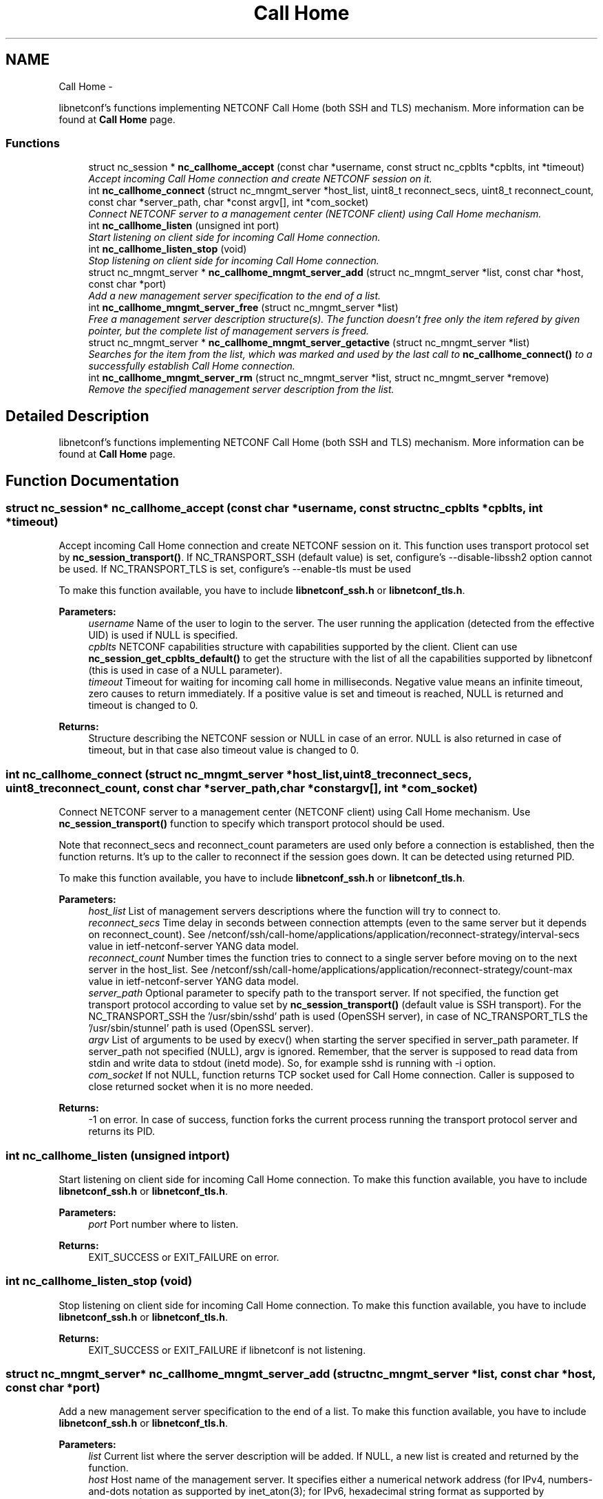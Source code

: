 .TH "Call Home" 3 "Tue Aug 19 2014" "Version 0.8.0-148_trunk" "libnetconf" \" -*- nroff -*-
.ad l
.nh
.SH NAME
Call Home \- 
.PP
libnetconf's functions implementing NETCONF Call Home (both SSH and TLS) mechanism\&. More information can be found at \fBCall Home\fP page\&.  

.SS "Functions"

.in +1c
.ti -1c
.RI "struct nc_session * \fBnc_callhome_accept\fP (const char *username, const struct nc_cpblts *cpblts, int *timeout)"
.br
.RI "\fIAccept incoming Call Home connection and create NETCONF session on it\&. \fP"
.ti -1c
.RI "int \fBnc_callhome_connect\fP (struct nc_mngmt_server *host_list, uint8_t reconnect_secs, uint8_t reconnect_count, const char *server_path, char *const argv[], int *com_socket)"
.br
.RI "\fIConnect NETCONF server to a management center (NETCONF client) using Call Home mechanism\&. \fP"
.ti -1c
.RI "int \fBnc_callhome_listen\fP (unsigned int port)"
.br
.RI "\fIStart listening on client side for incoming Call Home connection\&. \fP"
.ti -1c
.RI "int \fBnc_callhome_listen_stop\fP (void)"
.br
.RI "\fIStop listening on client side for incoming Call Home connection\&. \fP"
.ti -1c
.RI "struct nc_mngmt_server * \fBnc_callhome_mngmt_server_add\fP (struct nc_mngmt_server *list, const char *host, const char *port)"
.br
.RI "\fIAdd a new management server specification to the end of a list\&. \fP"
.ti -1c
.RI "int \fBnc_callhome_mngmt_server_free\fP (struct nc_mngmt_server *list)"
.br
.RI "\fIFree a management server description structure(s)\&. The function doesn't free only the item refered by given pointer, but the complete list of management servers is freed\&. \fP"
.ti -1c
.RI "struct nc_mngmt_server * \fBnc_callhome_mngmt_server_getactive\fP (struct nc_mngmt_server *list)"
.br
.RI "\fISearches for the item from the list, which was marked and used by the last call to \fBnc_callhome_connect()\fP to a successfully establish Call Home connection\&. \fP"
.ti -1c
.RI "int \fBnc_callhome_mngmt_server_rm\fP (struct nc_mngmt_server *list, struct nc_mngmt_server *remove)"
.br
.RI "\fIRemove the specified management server description from the list\&. \fP"
.in -1c
.SH "Detailed Description"
.PP 
libnetconf's functions implementing NETCONF Call Home (both SSH and TLS) mechanism\&. More information can be found at \fBCall Home\fP page\&. 


.SH "Function Documentation"
.PP 
.SS "struct nc_session* nc_callhome_accept (const char *username, const struct nc_cpblts *cpblts, int *timeout)"

.PP
Accept incoming Call Home connection and create NETCONF session on it\&. This function uses transport protocol set by \fBnc_session_transport()\fP\&. If NC_TRANSPORT_SSH (default value) is set, configure's --disable-libssh2 option cannot be used\&. If NC_TRANSPORT_TLS is set, configure's --enable-tls must be used
.PP
To make this function available, you have to include \fBlibnetconf_ssh\&.h\fP or \fBlibnetconf_tls\&.h\fP\&.
.PP
\fBParameters:\fP
.RS 4
\fIusername\fP Name of the user to login to the server\&. The user running the application (detected from the effective UID) is used if NULL is specified\&. 
.br
\fIcpblts\fP NETCONF capabilities structure with capabilities supported by the client\&. Client can use \fBnc_session_get_cpblts_default()\fP to get the structure with the list of all the capabilities supported by libnetconf (this is used in case of a NULL parameter)\&. 
.br
\fItimeout\fP Timeout for waiting for incoming call home in milliseconds\&. Negative value means an infinite timeout, zero causes to return immediately\&. If a positive value is set and timeout is reached, NULL is returned and timeout is changed to 0\&. 
.RE
.PP
\fBReturns:\fP
.RS 4
Structure describing the NETCONF session or NULL in case of an error\&. NULL is also returned in case of timeout, but in that case also timeout value is changed to 0\&. 
.RE
.PP

.SS "int nc_callhome_connect (struct nc_mngmt_server *host_list, uint8_treconnect_secs, uint8_treconnect_count, const char *server_path, char *constargv[], int *com_socket)"

.PP
Connect NETCONF server to a management center (NETCONF client) using Call Home mechanism\&. Use \fBnc_session_transport()\fP function to specify which transport protocol should be used\&.
.PP
Note that reconnect_secs and reconnect_count parameters are used only before a connection is established, then the function returns\&. It's up to the caller to reconnect if the session goes down\&. It can be detected using returned PID\&.
.PP
To make this function available, you have to include \fBlibnetconf_ssh\&.h\fP or \fBlibnetconf_tls\&.h\fP\&.
.PP
\fBParameters:\fP
.RS 4
\fIhost_list\fP List of management servers descriptions where the function will try to connect to\&. 
.br
\fIreconnect_secs\fP Time delay in seconds between connection attempts (even to the same server but it depends on reconnect_count)\&. See /netconf/ssh/call-home/applications/application/reconnect-strategy/interval-secs value in ietf-netconf-server YANG data model\&. 
.br
\fIreconnect_count\fP Number times the function tries to connect to a single server before moving on to the next server in the host_list\&. See /netconf/ssh/call-home/applications/application/reconnect-strategy/count-max value in ietf-netconf-server YANG data model\&. 
.br
\fIserver_path\fP Optional parameter to specify path to the transport server\&. If not specified, the function get transport protocol according to value set by \fBnc_session_transport()\fP (default value is SSH transport)\&. For the NC_TRANSPORT_SSH the '/usr/sbin/sshd' path is used (OpenSSH server), in case of NC_TRANSPORT_TLS the '/usr/sbin/stunnel' path is used (OpenSSL server)\&. 
.br
\fIargv\fP List of arguments to be used by execv() when starting the server specified in server_path parameter\&. If server_path not specified (NULL), argv is ignored\&. Remember, that the server is supposed to read data from stdin and write data to stdout (inetd mode)\&. So, for example sshd is running with -i option\&. 
.br
\fIcom_socket\fP If not NULL, function returns TCP socket used for Call Home connection\&. Caller is supposed to close returned socket when it is no more needed\&. 
.RE
.PP
\fBReturns:\fP
.RS 4
-1 on error\&. In case of success, function forks the current process running the transport protocol server and returns its PID\&. 
.RE
.PP

.SS "int nc_callhome_listen (unsigned intport)"

.PP
Start listening on client side for incoming Call Home connection\&. To make this function available, you have to include \fBlibnetconf_ssh\&.h\fP or \fBlibnetconf_tls\&.h\fP\&.
.PP
\fBParameters:\fP
.RS 4
\fIport\fP Port number where to listen\&. 
.RE
.PP
\fBReturns:\fP
.RS 4
EXIT_SUCCESS or EXIT_FAILURE on error\&. 
.RE
.PP

.SS "int nc_callhome_listen_stop (void)"

.PP
Stop listening on client side for incoming Call Home connection\&. To make this function available, you have to include \fBlibnetconf_ssh\&.h\fP or \fBlibnetconf_tls\&.h\fP\&.
.PP
\fBReturns:\fP
.RS 4
EXIT_SUCCESS or EXIT_FAILURE if libnetconf is not listening\&. 
.RE
.PP

.SS "struct nc_mngmt_server* nc_callhome_mngmt_server_add (struct nc_mngmt_server *list, const char *host, const char *port)"

.PP
Add a new management server specification to the end of a list\&. To make this function available, you have to include \fBlibnetconf_ssh\&.h\fP or \fBlibnetconf_tls\&.h\fP\&.
.PP
\fBParameters:\fP
.RS 4
\fIlist\fP Current list where the server description will be added\&. If NULL, a new list is created and returned by the function\&. 
.br
\fIhost\fP Host name of the management server\&. It specifies either a numerical network address (for IPv4, numbers-and-dots notation as supported by inet_aton(3); for IPv6, hexadecimal string format as supported by inet_pton(3)), or a network host-name, whose network addresses are looked up and resolved\&. 
.br
\fIport\fP Port of the management server\&. If this argument is a service name (see services(5)), it is translated to the corresponding port number\&. 
.RE
.PP
\fBReturns:\fP
.RS 4
NULL on error, created/modified management servers list\&. 
.RE
.PP

.SS "int nc_callhome_mngmt_server_free (struct nc_mngmt_server *list)"

.PP
Free a management server description structure(s)\&. The function doesn't free only the item refered by given pointer, but the complete list of management servers is freed\&. To make this function available, you have to include \fBlibnetconf_ssh\&.h\fP or \fBlibnetconf_tls\&.h\fP\&.
.PP
\fBParameters:\fP
.RS 4
\fIlist\fP List of management servers to be freed\&. 
.RE
.PP
\fBReturns:\fP
.RS 4
EXIT_SUCCESS or EXIT_FAILURE\&. 
.RE
.PP

.SS "struct nc_mngmt_server* nc_callhome_mngmt_server_getactive (struct nc_mngmt_server *list)"

.PP
Searches for the item from the list, which was marked and used by the last call to \fBnc_callhome_connect()\fP to a successfully establish Call Home connection\&. 
.PP
\fBParameters:\fP
.RS 4
\fIlist\fP List of management servers\&. 
.RE
.PP
\fBReturns:\fP
.RS 4
Pointer to the last connected management server\&. 
.RE
.PP

.SS "int nc_callhome_mngmt_server_rm (struct nc_mngmt_server *list, struct nc_mngmt_server *remove)"

.PP
Remove the specified management server description from the list\&. To make this function available, you have to include \fBlibnetconf_ssh\&.h\fP or \fBlibnetconf_tls\&.h\fP\&.
.PP
\fBParameters:\fP
.RS 4
\fIlist\fP Management servers list to be modified\&. 
.br
\fIremove\fP Management server to be removed from the given list\&. The structure itself is not freed, use \fBnc_callhome_mngmt_server_free()\fP to free it after calling \fBnc_callhome_mngmt_server_rm()\fP\&. 
.RE
.PP
\fBReturns:\fP
.RS 4
EXIT_SUCCESS or EXIT_FAILURE\&. 
.RE
.PP

.SH "Author"
.PP 
Generated automatically by Doxygen for libnetconf from the source code\&.
